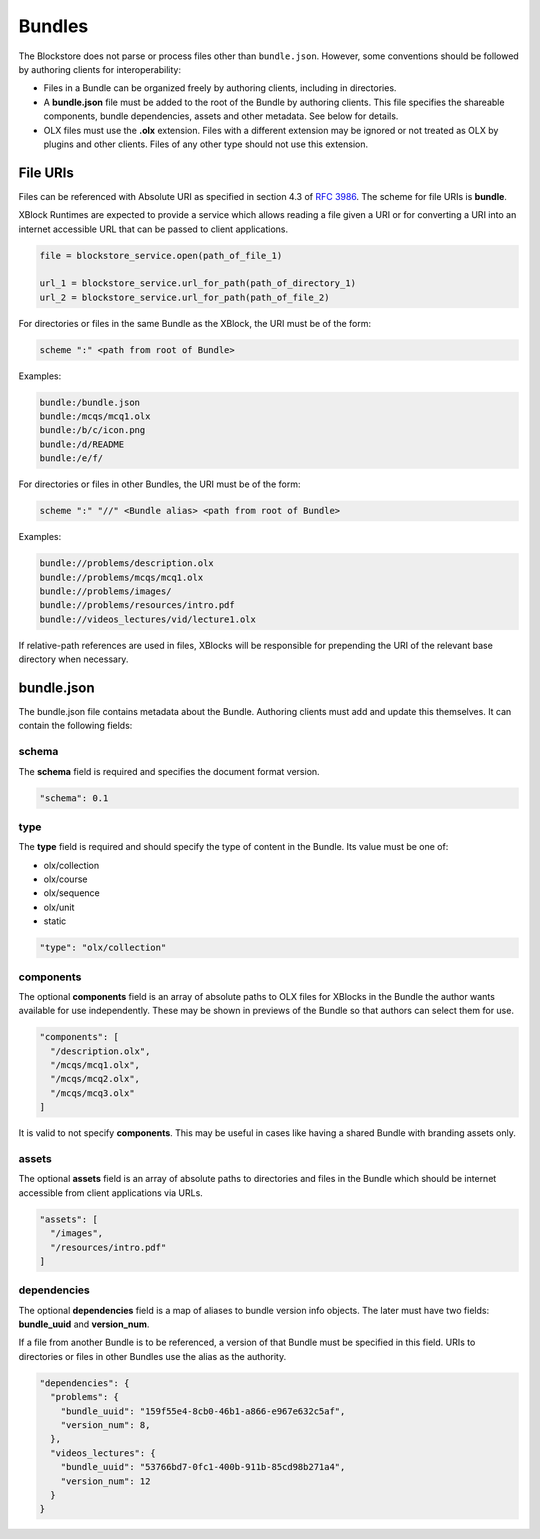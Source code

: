 Bundles
=========================

The Blockstore does not parse or process files other than ``bundle.json``.
However, some conventions should be followed by authoring clients for interoperability:

* Files in a Bundle can be organized freely by authoring clients, including in directories.
* A **bundle.json** file must be added to the root of the Bundle by authoring clients. This file specifies the
  shareable components, bundle dependencies, assets and other metadata. See below for details.
* OLX files must use the **.olx** extension. Files with a different extension may be ignored or not treated as
  OLX by plugins and other clients. Files of any other type should not use this extension.

File URIs
-------------------------

Files can be referenced with Absolute URI as specified in section 4.3 of
`RFC 3986 <http://www.ietf.org/rfc/rfc3986.txt>`_. The scheme for file URIs is **bundle**.

XBlock Runtimes are expected to provide a service which allows reading a file given a URI or for converting a URI into
an internet accessible URL that can be passed to client applications.

.. code-block::

  file = blockstore_service.open(path_of_file_1)

  url_1 = blockstore_service.url_for_path(path_of_directory_1)
  url_2 = blockstore_service.url_for_path(path_of_file_2)

For directories or files in the same Bundle as the XBlock, the URI must be of the form:

.. code-block::

  scheme ":" <path from root of Bundle>

Examples:

.. code-block::

  bundle:/bundle.json
  bundle:/mcqs/mcq1.olx
  bundle:/b/c/icon.png
  bundle:/d/README
  bundle:/e/f/

For directories or files in other Bundles, the URI must be of the form:

.. code-block::

  scheme ":" "//" <Bundle alias> <path from root of Bundle>

Examples:

.. code-block::

  bundle://problems/description.olx
  bundle://problems/mcqs/mcq1.olx
  bundle://problems/images/
  bundle://problems/resources/intro.pdf
  bundle://videos_lectures/vid/lecture1.olx

If relative-path references are used in files, XBlocks will be responsible for prepending the URI of the relevant
base directory when necessary.

bundle.json
-------------------------
The bundle.json file contains metadata about the Bundle. Authoring clients must add and update this themselves.
It can contain the following fields:

schema
~~~~~~~~~~~~~~~~~~~~~~

The **schema** field is required and specifies the document format version.

.. code-block::

  "schema": 0.1

type
~~~~~~~~~~~~~~~~~~~~~~

The **type** field is required and should specify the type of content in the Bundle. Its value must be one of:

- olx/collection
- olx/course
- olx/sequence
- olx/unit
- static

.. code-block::

    "type": "olx/collection"

components
~~~~~~~~~~~~~~~~~~~~~~

The optional **components** field is an array of absolute paths to OLX files for XBlocks in the Bundle the author wants
available for use independently. These may be shown in previews of the Bundle so that authors can select them
for use.

.. code-block::

    "components": [
      "/description.olx",
      "/mcqs/mcq1.olx",
      "/mcqs/mcq2.olx",
      "/mcqs/mcq3.olx"
    ]

It is valid to not specify **components**. This may be useful in cases like having a shared Bundle with
branding assets only.

assets
~~~~~~~~~~~~~~~~~~~~~~

The optional **assets** field is an array of absolute paths to directories and files in the Bundle which
should be internet accessible from client applications via URLs.

.. code-block::

  "assets": [
    "/images",
    "/resources/intro.pdf"
  ]

dependencies
~~~~~~~~~~~~~~~~~~~~~~

The optional **dependencies** field is a map of aliases to bundle version info objects. The later must have
two fields: **bundle_uuid** and **version_num**.

If a file from another Bundle is to be referenced, a version of that Bundle must be specified in this field.
URIs to directories or files in other Bundles use the alias as the authority.

.. code-block::

  "dependencies": {
    "problems": {
      "bundle_uuid": "159f55e4-8cb0-46b1-a866-e967e632c5af",
      "version_num": 8,
    },
    "videos_lectures": {
      "bundle_uuid": "53766bd7-0fc1-400b-911b-85cd98b271a4",
      "version_num": 12
    }
  }
